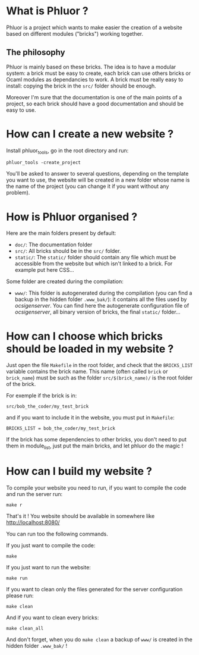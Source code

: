 * What is Phluor ?
Phluor is a project which wants to make easier the creation of a website based on different modules ("bricks") working together.

** The philosophy
Phluor is mainly based on these bricks. The idea is to have a modular system: a brick must be easy to create, each brick can use others bricks or Ocaml modules as dependancies to work. A brick must be really easy to install: copying the brick in the =src/= folder should be enough.

Moreover I'm sure that the documentation is one of the main points of a project, so each brick should have a good documentation and should be easy to use.

* How can I create a new website ?
Install phluor_tools, go in the root directory and run:
: phluor_tools -create_project

You'll be asked to answer to several questions, depending on the template you want to use, the website will be created in a new folder whose name is the name of the project (you can change it if you want without any problem).

* How is Phluor organised ?
Here are the main folders present by default:
- =doc/=: The documentation folder
- =src/=: All bricks should be in the =src/= folder.
- =static/=: The =static/= folder should contain any file which must be accessible from the website but which isn't linked to a brick. For example put here CSS...

Some folder are created during the compilation:
- =www/=: This folder is autogenerated during the compilation (you can find a backup in the hidden folder =.www_bak/=): it contains all the files used by /ocsigenserver/. You can find here the autogenerate configuration file of /ocsigenserver/, all binary version of bricks, the final =static/= folder...

* How can I choose which bricks should be loaded in my website ?
Just open the file =Makefile= in the root folder, and check that the =BRICKS_LIST= variable contains the brick name. This name (often called =brick= or =brick_name=) must be such as the folder =src/$(brick_name)/= is the root folder of the brick.

For exemple if the brick is in:
: src/bob_the_coder/my_test_brick
and if you want to include it in the website, you must put in =Makefile=:
: BRICKS_LIST = bob_the_coder/my_test_brick

If the brick has some dependencies to other bricks, you don't need to put them in module_list, just put the main bricks, and let phluor do the magic !

* How can I build my website ?
To compile your website you need to run, if you want to compile the code and run the server run:
: make r

That's it ! You website should be available in somewhere like http://localhost:8080/

You can run too the following commands.

If you just want to compile the code:
: make

If you just want to run the website:
: make run

If you want to clean only the files generated for the server configuration please run:
: make clean

And if you want to clean every bricks:
: make clean_all

And don't forget, when you do =make clean= a backup of =www/= is created in the hidden folder =.www_bak/= !
